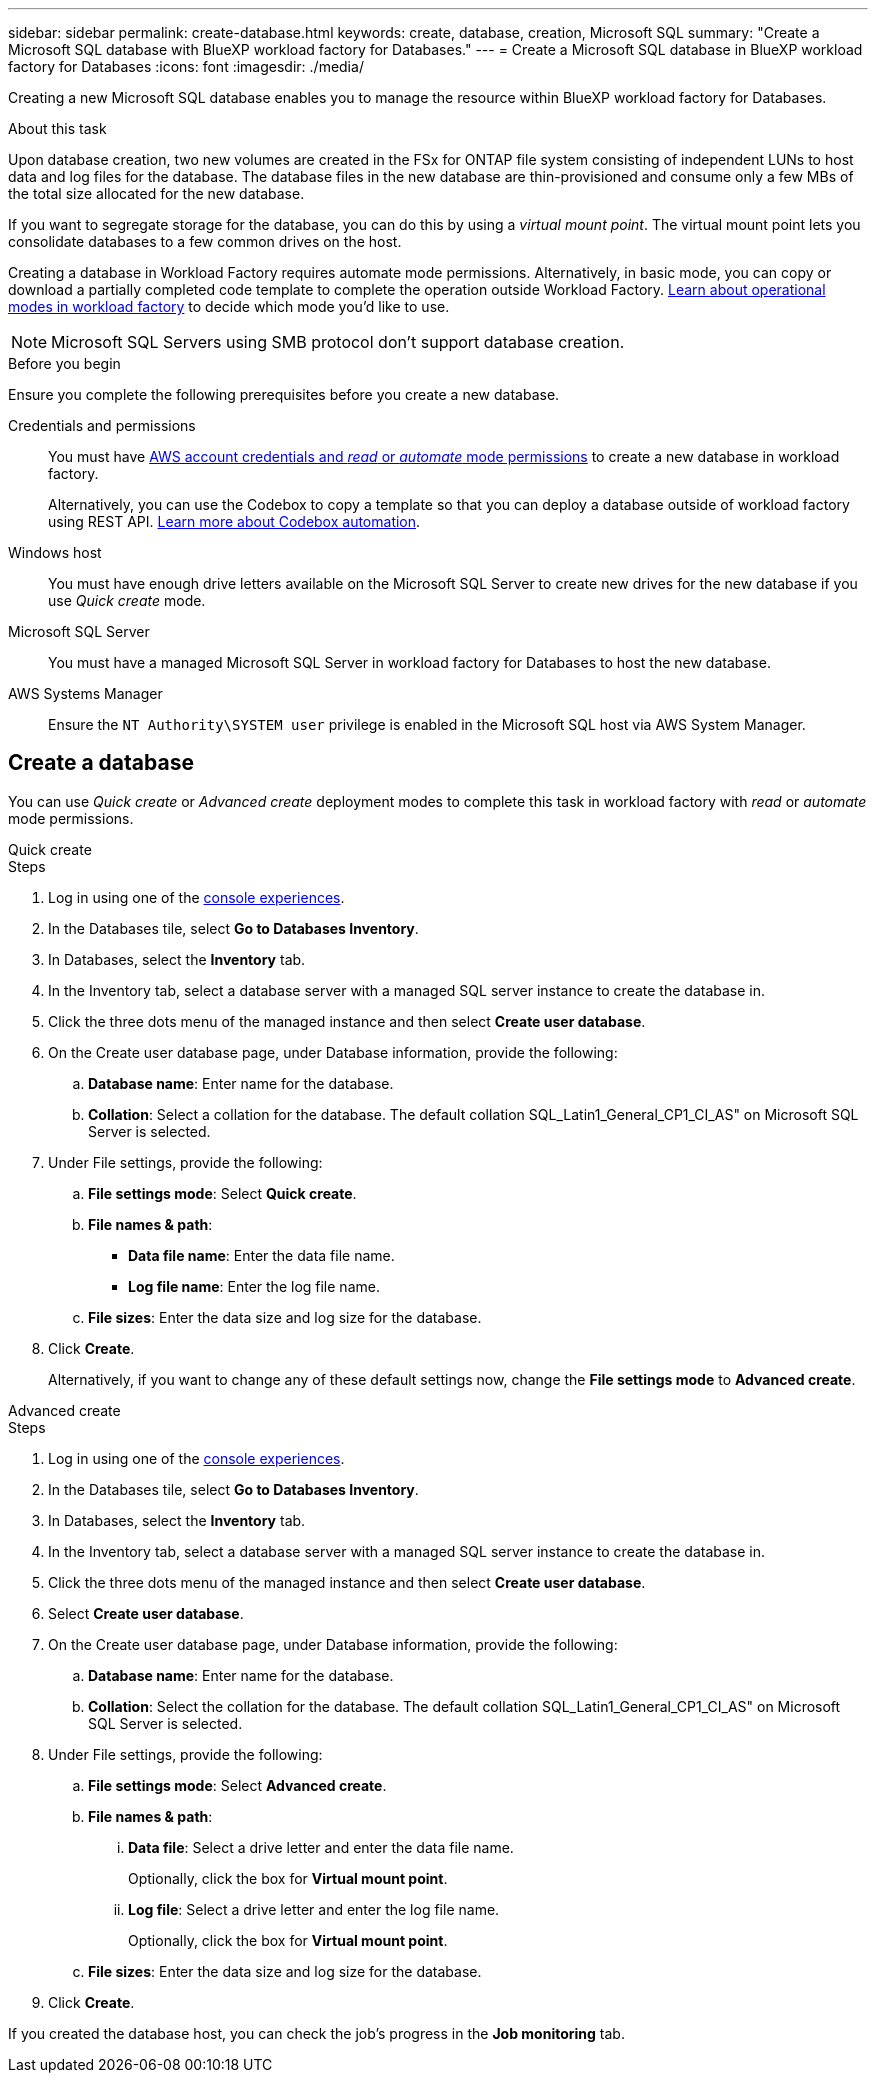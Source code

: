 ---
sidebar: sidebar
permalink: create-database.html
keywords: create, database, creation, Microsoft SQL
summary: "Create a Microsoft SQL database with BlueXP workload factory for Databases." 
---
= Create a Microsoft SQL database in BlueXP workload factory for Databases
:icons: font
:imagesdir: ./media/

[.lead]
Creating a new Microsoft SQL database enables you to manage the resource within BlueXP workload factory for Databases.  

.About this task
Upon database creation, two new volumes are created in the FSx for ONTAP file system consisting of independent LUNs to host data and log files for the database. The database files in the new database are thin-provisioned and consume only a few MBs of the total size allocated for the new database. 

If you want to segregate storage for the database, you can do this by using a _virtual mount point_. The virtual mount point lets you consolidate databases to a few common drives on the host. 

Creating a database in Workload Factory requires automate mode permissions. Alternatively, in basic mode, you can copy or download a partially completed code template to complete the operation outside Workload Factory. link:https://docs.netapp.com/us-en/workload-setup-admin/operational-modes.html[Learn about operational modes in workload factory^] to decide which mode you'd like to use. 

NOTE: Microsoft SQL Servers using SMB protocol don't support database creation. 

.Before you begin
Ensure you complete the following prerequisites before you create a new database. 

Credentials and permissions::: You must have link:https://docs.netapp.com/us-en/workload-setup-admin/add-credentials.html[AWS account credentials and _read_ or _automate_ mode permissions^] to create a new database in workload factory. 
+
Alternatively, you can use the Codebox to copy a template so that you can deploy a database outside of workload factory using REST API. link:https://docs.netapp.com/us-en/workload-setup-admin/codebox-automation.html[Learn more about Codebox automation^].

Windows host::: You must have enough drive letters available on the Microsoft SQL Server to create new drives for the new database if you use _Quick create_ mode. 

Microsoft SQL Server::: You must have a managed Microsoft SQL Server in workload factory for Databases to host the new database. 

AWS Systems Manager::: Ensure the `NT Authority\SYSTEM user` privilege is enabled in the Microsoft SQL host via AWS System Manager. 

== Create a database
You can use _Quick create_ or _Advanced create_ deployment modes to complete this task in workload factory with _read_ or _automate_ mode permissions.

[role="tabbed-block"]
====

.Quick create
-- 
.Steps
. Log in using one of the link:https://docs.netapp.com/us-en/workload-setup-admin/console-experiences.html[console experiences^].
. In the Databases tile, select *Go to Databases Inventory*.
. In Databases, select the *Inventory* tab. 
. In the Inventory tab, select a database server with a managed SQL server instance to create the database in.
. Click the three dots menu of the managed instance and then select *Create user database*.
. On the Create user database page, under Database information, provide the following: 
.. *Database name*: Enter name for the database. 
.. *Collation*: Select a collation for the database. The default collation SQL_Latin1_General_CP1_CI_AS" on Microsoft SQL Server is selected. 
. Under File settings, provide the following: 
.. *File settings mode*: Select *Quick create*. 
.. *File names & path*:
+
* *Data file name*: Enter the data file name.
* *Log file name*: Enter the log file name. 
.. *File sizes*: Enter the data size and log size for the database. 
. Click *Create*.
+ 
Alternatively, if you want to change any of these default settings now, change the *File settings mode* to *Advanced create*. 
--

.Advanced create
--
.Steps
. Log in using one of the link:https://docs.netapp.com/us-en/workload-setup-admin/console-experiences.html[console experiences^].
. In the Databases tile, select *Go to Databases Inventory*.
. In Databases, select the *Inventory* tab. 
. In the Inventory tab, select a database server with a managed SQL server instance to create the database in.
. Click the three dots menu of the managed instance and then select *Create user database*.
. Select *Create user database*.
. On the Create user database page, under Database information, provide the following: 
.. *Database name*: Enter name for the database. 
.. *Collation*: Select the collation for the database. The default collation SQL_Latin1_General_CP1_CI_AS" on Microsoft SQL Server is selected. 
. Under File settings, provide the following: 
.. *File settings mode*: Select *Advanced create*. 
.. *File names & path*:
... *Data file*: Select a drive letter and enter the data file name.
+
Optionally, click the box for *Virtual mount point*.
... *Log file*: Select a drive letter and enter the log file name. 
+
Optionally, click the box for *Virtual mount point*.
.. *File sizes*: Enter the data size and log size for the database.
. Click *Create*.
 
--

====

If you created the database host, you can check the job's progress in the *Job monitoring* tab. 
